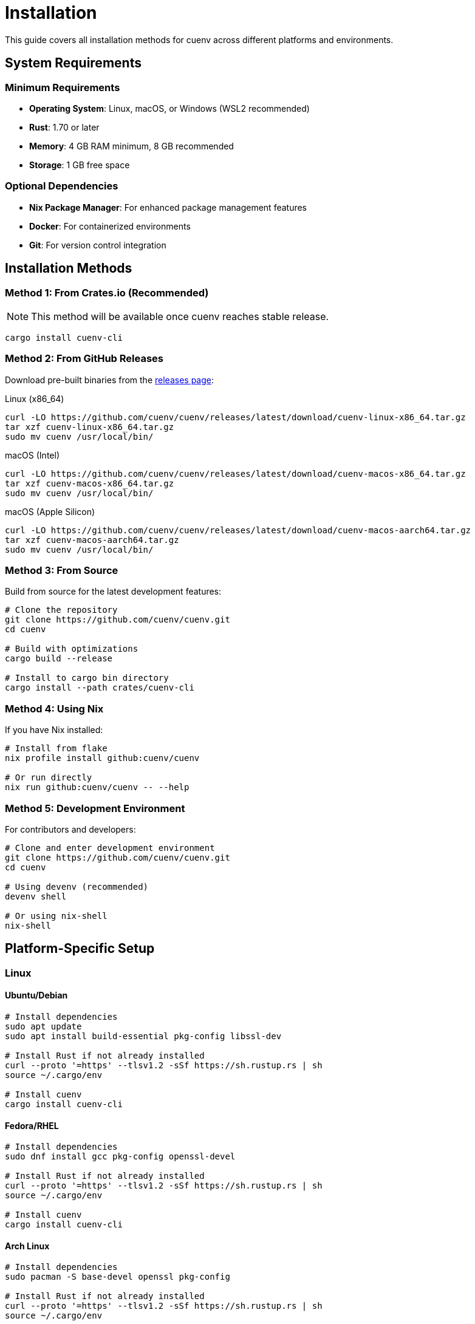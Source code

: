 = Installation
:description: Complete installation guide for cuenv
:keywords: installation, setup, requirements

This guide covers all installation methods for cuenv across different platforms and environments.

== System Requirements

=== Minimum Requirements

* **Operating System**: Linux, macOS, or Windows (WSL2 recommended)
* **Rust**: 1.70 or later
* **Memory**: 4 GB RAM minimum, 8 GB recommended
* **Storage**: 1 GB free space

=== Optional Dependencies

* **Nix Package Manager**: For enhanced package management features
* **Docker**: For containerized environments  
* **Git**: For version control integration

== Installation Methods

=== Method 1: From Crates.io (Recommended)

[NOTE]
====
This method will be available once cuenv reaches stable release.
====

[source,bash]
----
cargo install cuenv-cli
----

=== Method 2: From GitHub Releases

Download pre-built binaries from the https://github.com/cuenv/cuenv/releases[releases page^]:

.Linux (x86_64)
[source,bash]
----
curl -LO https://github.com/cuenv/cuenv/releases/latest/download/cuenv-linux-x86_64.tar.gz
tar xzf cuenv-linux-x86_64.tar.gz
sudo mv cuenv /usr/local/bin/
----

.macOS (Intel)
[source,bash]
----
curl -LO https://github.com/cuenv/cuenv/releases/latest/download/cuenv-macos-x86_64.tar.gz
tar xzf cuenv-macos-x86_64.tar.gz
sudo mv cuenv /usr/local/bin/
----

.macOS (Apple Silicon)
[source,bash]
----
curl -LO https://github.com/cuenv/cuenv/releases/latest/download/cuenv-macos-aarch64.tar.gz
tar xzf cuenv-macos-aarch64.tar.gz
sudo mv cuenv /usr/local/bin/
----

=== Method 3: From Source

Build from source for the latest development features:

[source,bash]
----
# Clone the repository
git clone https://github.com/cuenv/cuenv.git
cd cuenv

# Build with optimizations
cargo build --release

# Install to cargo bin directory
cargo install --path crates/cuenv-cli
----

=== Method 4: Using Nix

If you have Nix installed:

[source,bash]
----
# Install from flake
nix profile install github:cuenv/cuenv

# Or run directly
nix run github:cuenv/cuenv -- --help
----

=== Method 5: Development Environment

For contributors and developers:

[source,bash]
----
# Clone and enter development environment
git clone https://github.com/cuenv/cuenv.git
cd cuenv

# Using devenv (recommended)
devenv shell

# Or using nix-shell
nix-shell
----

== Platform-Specific Setup

=== Linux

==== Ubuntu/Debian

[source,bash]
----
# Install dependencies
sudo apt update
sudo apt install build-essential pkg-config libssl-dev

# Install Rust if not already installed
curl --proto '=https' --tlsv1.2 -sSf https://sh.rustup.rs | sh
source ~/.cargo/env

# Install cuenv
cargo install cuenv-cli
----

==== Fedora/RHEL

[source,bash]
----
# Install dependencies
sudo dnf install gcc pkg-config openssl-devel

# Install Rust if not already installed
curl --proto '=https' --tlsv1.2 -sSf https://sh.rustup.rs | sh
source ~/.cargo/env

# Install cuenv
cargo install cuenv-cli
----

==== Arch Linux

[source,bash]
----
# Install dependencies
sudo pacman -S base-devel openssl pkg-config

# Install Rust if not already installed
curl --proto '=https' --tlsv1.2 -sSf https://sh.rustup.rs | sh
source ~/.cargo/env

# Install cuenv
cargo install cuenv-cli
----

=== macOS

==== Using Homebrew

[NOTE]
====
Homebrew formula coming soon.
====

[source,bash]
----
# Future homebrew installation
brew install cuenv
----

==== Manual Installation

[source,bash]
----
# Install Xcode Command Line Tools
xcode-select --install

# Install Rust if not already installed
curl --proto '=https' --tlsv1.2 -sSf https://sh.rustup.rs | sh
source ~/.cargo/env

# Install cuenv
cargo install cuenv-cli
----

=== Windows

==== Windows Subsystem for Linux (Recommended)

[source,bash]
----
# Install WSL2 and Ubuntu
wsl --install -d Ubuntu

# Follow Linux installation steps inside WSL
----

==== Native Windows

[source,powershell]
----
# Install Visual Studio Build Tools
# Download from: https://visualstudio.microsoft.com/downloads/

# Install Rust
# Download from: https://rustup.rs/

# Install cuenv
cargo install cuenv-cli
----

== Verification

After installation, verify cuenv is working correctly:

[source,bash]
----
# Check version
cuenv --version

# Verify installation
cuenv doctor

# Test basic functionality
mkdir test-cuenv
cd test-cuenv
cuenv init
cuenv validate
----

== Shell Integration

=== Bash

Add to `~/.bashrc`:

[source,bash]
----
# cuenv shell integration
eval "$(cuenv init --shell bash)"
----

=== Zsh

Add to `~/.zshrc`:

[source,zsh]
----
# cuenv shell integration
eval "$(cuenv init --shell zsh)"
----

=== Fish

Add to `~/.config/fish/config.fish`:

[source,fish]
----
# cuenv shell integration
cuenv init --shell fish | source
----

=== Nushell

Add to `~/.config/nushell/config.nu`:

[source,nushell]
----
# cuenv shell integration
cuenv init --shell nu
----

== IDE Integration

=== Visual Studio Code

Install the cuenv extension:

[source,bash]
----
# Install from marketplace
code --install-extension cuenv.cuenv-vscode
----

=== IntelliJ/CLion

Install the cuenv plugin from JetBrains Marketplace.

=== Vim/Neovim

Add cuenv support with vim-cue:

[source,vim]
----
" Add to your vimrc
Plug 'jjo/vim-cue'
----

== Troubleshooting

=== Common Issues

**Command not found**::
Ensure `~/.cargo/bin` is in your PATH:
+
[source,bash]
----
echo 'export PATH="$HOME/.cargo/bin:$PATH"' >> ~/.bashrc
source ~/.bashrc
----

**Permission denied**::
On Linux/macOS, ensure the binary is executable:
+
[source,bash]
----
chmod +x ~/.cargo/bin/cuenv
----

**Build failures**::
Update Rust to the latest version:
+
[source,bash]
----
rustup update
----

**SSL/TLS errors**::
Update certificates and try again:
+
[source,bash]
----
# Ubuntu/Debian
sudo apt update && sudo apt install ca-certificates

# macOS
brew install ca-certificates
----

=== Getting Help

If you encounter issues:

1. Check the xref:troubleshooting.adoc[troubleshooting guide]
2. Search existing https://github.com/cuenv/cuenv/issues[GitHub issues^]
3. Create a new issue with:
   - Your operating system and version
   - Rust version (`rustc --version`)
   - Installation method used
   - Complete error message

== Next Steps

After installation:

* Follow the xref:quick-start.adoc[Quick Start guide]
* Explore xref:configuration.adoc[configuration options]
* Learn about xref:tasks.adoc[task orchestration]
* Set up your first xref:environments.adoc[typed environment]